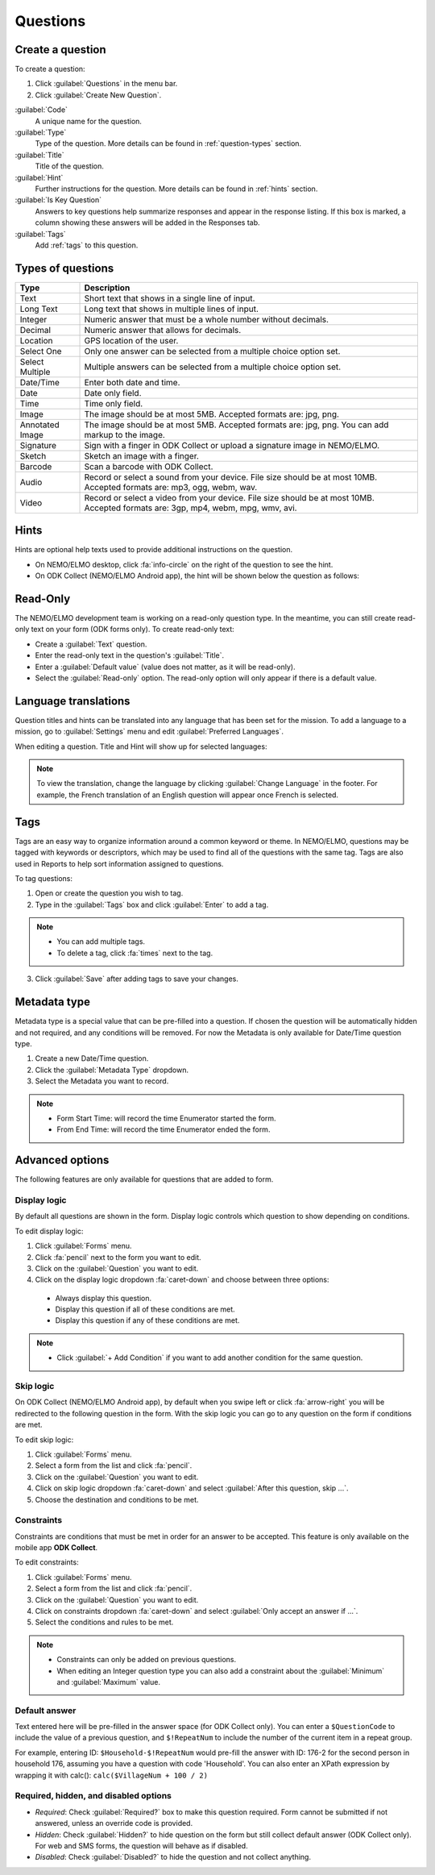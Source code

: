 Questions
=========

Create a question
-----------------

To create a question:

1. Click :guilabel:`Questions` in the menu bar.
2. Click :guilabel:`Create New Question`.

.. image:: create-question.png
  :alt: create question

:guilabel:`Code`
   A unique name for the question.

:guilabel:`Type`
  Type of the question. More details can be found in :ref:`question-types` section.

:guilabel:`Title`
  Title of the question.

:guilabel:`Hint`
  Further instructions for the question. More details can be found in :ref:`hints` section.

:guilabel:`Is Key Question`
  Answers to key questions help summarize responses and appear in the response listing. If this box is marked, a column showing these answers will be added in the Responses tab.

:guilabel:`Tags`
  Add :ref:`tags` to this question.

.. _question-types:

Types of questions
------------------

.. list-table::
   :widths: auto
   :header-rows: 1

   * - Type
     - Description
   * - Text
     - Short text that shows in a single line of input.
   * - Long Text
     - Long text that shows in multiple lines of input.
   * - Integer
     - Numeric answer that must be a whole number without decimals.
   * - Decimal
     - Numeric answer that allows for decimals.
   * - Location
     - GPS location of the user.
   * - Select One
     - Only one answer can be selected from a multiple choice option set.
   * - Select Multiple
     - Multiple answers can be selected from a multiple choice option set.
   * - Date/Time
     - Enter both date and time.
   * - Date
     - Date only field.
   * - Time
     - Time only field.
   * - Image
     - The image should be at most 5MB. Accepted formats are: jpg, png.
   * - Annotated Image
     - The image should be at most 5MB. Accepted formats are: jpg, png. You can add markup to the image.
   * - Signature
     - Sign with a finger in ODK Collect or upload a signature image in NEMO/ELMO.
   * - Sketch
     - Sketch an image with a finger.
   * - Barcode
     - Scan a barcode with ODK Collect.
   * - Audio
     - Record or select a sound from your device. File size should be at most 10MB. Accepted formats are: mp3, ogg, webm, wav.
   * - Video
     - Record or select a video from your device. File size should be at most 10MB. Accepted formats are: 3gp, mp4, webm, mpg, wmv, avi.


.. _hints:

Hints
-----

Hints are optional help texts used to provide additional instructions on the question.

- On NEMO/ELMO desktop, click :fa:`info-circle` on the right of the question to see the hint.
- On ODK Collect (NEMO/ELMO Android app), the hint will be shown below the question as follows:

.. image:: hint-android.png
  :alt: hint Android

Read-Only
--------------

The NEMO/ELMO development team is working on a read-only question type. In the meantime, you can
still create read-only text on your form (ODK forms only). To create read-only text:

- Create a :guilabel:`Text` question.
- Enter the read-only text in the question's :guilabel:`Title`.
- Enter a :guilabel:`Default value` (value does not matter, as it will be read-only).
- Select the :guilabel:`Read-only` option. The read-only option will only appear if there is a default value.

.. image:: read-only.png
   :alt: read-only option


Language translations
---------------------

Question titles and hints can be translated into any language that has
been set for the mission. To add a language to a mission, go to :guilabel:`Settings` menu and edit :guilabel:`Preferred Languages`.

.. image:: preferred-languages-enfr.png
   :alt: preferred languages


When editing a question. Title and Hint will show up for selected languages:

.. image:: title-hint-enfr.png
   :alt: title hint

.. note::

  To view the translation, change the language by clicking :guilabel:`Change Language` in the footer. For example, the French translation of an English question will appear once French is selected.

.. _tags:

Tags
----

Tags are an easy way to organize information around a common keyword or
theme. In NEMO/ELMO, questions may be tagged with keywords or descriptors,
which may be used to find all of the questions with the same tag. Tags
are also used in Reports to help sort information assigned to questions.

To tag questions:

1. Open or create the question you wish to tag.
2. Type in the :guilabel:`Tags` box and click :guilabel:`Enter` to add a tag.

.. note::

  - You can add multiple tags.
  - To delete a tag, click :fa:`times` next to the tag.

3. Click :guilabel:`Save` after adding tags to save your changes.


Metadata type
-------------

Metadata type is a special value that can be pre-filled into a question. If chosen the question will be automatically hidden and not required, and any conditions will be removed.
For now the Metadata is only available for Date/Time question type.

1. Create a new Date/Time question.
2. Click the :guilabel:`Metadata Type` dropdown.
3. Select the Metadata you want to record.

.. note::

  - Form Start Time: will record the time Enumerator started the form.
  - From End Time: will record the time Enumerator ended the form.


Advanced options
----------------
The following features are only available for questions that are added to form.

Display logic
^^^^^^^^^^^^^
By default all questions are shown in the form. Display logic controls which question to show depending on conditions.

.. image :: display-logic.png
  :alt: Display logic


To edit display logic:

1. Click :guilabel:`Forms` menu.
2. Click :fa:`pencil` next to the form you want to edit.
3. Click on the :guilabel:`Question` you want to edit.
4. Click on the display logic dropdown :fa:`caret-down` and choose between three options:

  - Always display this question.
  - Display this question if all of these conditions are met.
  - Display this question if any of these conditions are met.




.. note::

  - Click :guilabel:`+ Add Condition` if you want to add another condition for the same question.


Skip logic
^^^^^^^^^^

On ODK Collect (NEMO/ELMO Android app), by default when you swipe left or click :fa:`arrow-right` you will be redirected to the following question in the form. With the skip logic you can go to any question on the form if conditions are met.

To edit skip logic:

1. Click :guilabel:`Forms` menu.
2. Select a form from the list and click :fa:`pencil`.
3. Click on the :guilabel:`Question` you want to edit.
4. Click on skip logic dropdown :fa:`caret-down` and select :guilabel:`After this question, skip ...`.
5. Choose the destination and conditions to be met.

.. image :: skip-logic.png
  :alt: Skip logic


Constraints
^^^^^^^^^^^

Constraints are conditions that must be met in order for an answer to be accepted. This feature is only available on the mobile app **ODK Collect**.

To edit constraints:

1. Click :guilabel:`Forms` menu.
2. Select a form from the list and click :fa:`pencil`.
3. Click on the :guilabel:`Question` you want to edit.
4. Click on constraints dropdown :fa:`caret-down` and select :guilabel:`Only accept an answer if ...`.
5. Select the conditions and rules to be met.

.. image :: constraints.png
  :alt: Constraints

.. note::
  - Constraints can only be added on previous questions.
  - When editing an Integer question type you can also add a constraint about the :guilabel:`Minimum` and :guilabel:`Maximum` value.


Default answer
^^^^^^^^^^^^^^

Text entered here will be pre-filled in the answer space (for ODK Collect only). You can enter a ``$QuestionCode`` to include the value of a previous question, and ``$!RepeatNum``
to include the number of the current item in a repeat group.

For example, entering ID: ``$Household-$!RepeatNum`` would pre-fill the answer with ID: 176-2 for the second person in household 176,
assuming you have a question with code 'Household'. You can also enter an XPath expression by wrapping it with calc():
``calc($VillageNum + 100 / 2)``

Required, hidden, and disabled options
^^^^^^^^^^^^^^^^^^^^^^^^^^^^^^^^^^^^^^

.. image:: required-hidden-disabled.png
   :alt: Required

- *Required*: Check :guilabel:`Required?` box to make this question required. Form cannot be submitted if not answered, unless an override code is provided.
- *Hidden*: Check :guilabel:`Hidden?` to hide question on the form but still collect default answer (ODK Collect only). For web and SMS forms, the question will behave as if disabled.
- *Disabled*: Check :guilabel:`Disabled?` to hide the question and not collect anything.
